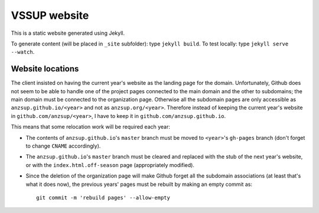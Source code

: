 -------------
VSSUP website
-------------

This is a static website generated using Jekyll.

To generate content (will be placed in ``_site`` subfolder): type ``jekyll build``.
To test locally: type ``jekyll serve --watch``.


Website locations
-----------------

The client insisted on having the current year's website as the landing page for the domain. Unfortunately, Github does not seem to be able to handle one of the project pages connected to the main domain and the other to subdomains; the main domain must be connected to the organization page. Otherwise all the subdomain pages are only accessible as ``anzsup.github.io/<year>`` and not as ``anzsup.org/<year>``. Therefore instead of keeping the current year's website in ``github.com/anzsup/<year>``, I have to keep it in ``github.com/anzsup.github.io``.

This means that some relocation work will be required each year:

* The contents of ``anzsup.github.io``'s ``master`` branch must be moved to ``<year>``'s ``gh-pages`` branch (don't forget to change ``CNAME`` accordingly).

* The ``anzsup.github.io``'s ``master`` branch must be cleared and replaced with the stub of the next year's website, or with the ``index.html.off-season`` page (appropriately modified).

* Since the deletion of the organization page will make Github forget all the subdomain associations (at least that's what it does now), the previous years' pages must be rebuilt by making an empty commit as::

    git commit -m 'rebuild pages' --allow-empty
